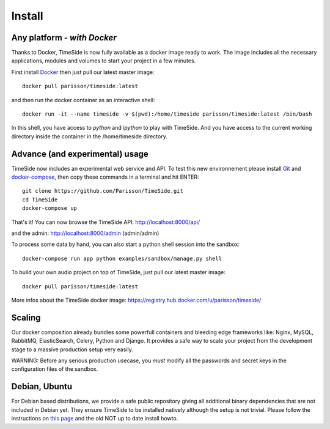 
Install
=======

Any platform - *with Docker*
--------------

Thanks to Docker, TimeSide is now fully available as a docker image ready to work. The image includes all the necessary applications, modules and volumes to start your project in a few minutes.

First install `Docker <https://docs.docker.com/installation/>`_ then just pull our latest master image::

    docker pull parisson/timeside:latest

and then run the docker container as an interactive shell::

    docker run -it --name timeside -v $(pwd):/home/timeside parisson/timeside:latest /bin/bash

In this shell, you have access to `python` and `ipython` to play with TimeSide. And you have access to the current working directory inside the container in the /home/timeside directory.


Advance (and experimental) usage
--------------------------------

TimeSide now includes an experimental web service and API. To test this new environnement please install  `Git <http://git-scm.com/downloads>`_ and `docker-compose <https://docs.docker.com/compose/install/>`_, then copy these commands in a terminal and hit ENTER::

    git clone https://github.com/Parisson/TimeSide.git
    cd TimeSide
    docker-compose up

That's it! You can now browse the TimeSide API: http://localhost:8000/api/

and the admin: http://localhost:8000/admin (admin/admin)

To process some data by hand, you can also start a python shell session into the sandbox::

    docker-compose run app python examples/sandbox/manage.py shell

To build your own audio project on top of TimeSide, just pull our latest master image::

    docker pull parisson/timeside:latest

More infos about the TimeSide docker image: https://registry.hub.docker.com/u/parisson/timeside/


Scaling
--------

Our docker composition already bundles some powerfull containers and bleeding edge frameworks like: Nginx, MySQL, RabbitMQ, ElasticSearch, Celery, Python and Django. It provides a safe way to scale your project from the development stage to a massive production setup very easily.

WARNING: Before any serious production usecase, you *must* modify all the passwords and secret keys in the configuration files of the sandbox.


Debian, Ubuntu
---------------

For Debian based distributions, we provide a safe public repository giving all additional binary dependencies that are not included in Debian yet. They ensure TimeSide to be installed natively although the setup is not trivial. Please follow the instructions on `this page <http://debian.parisson.com/debian/>`_ and the old NOT up to date install howto.

